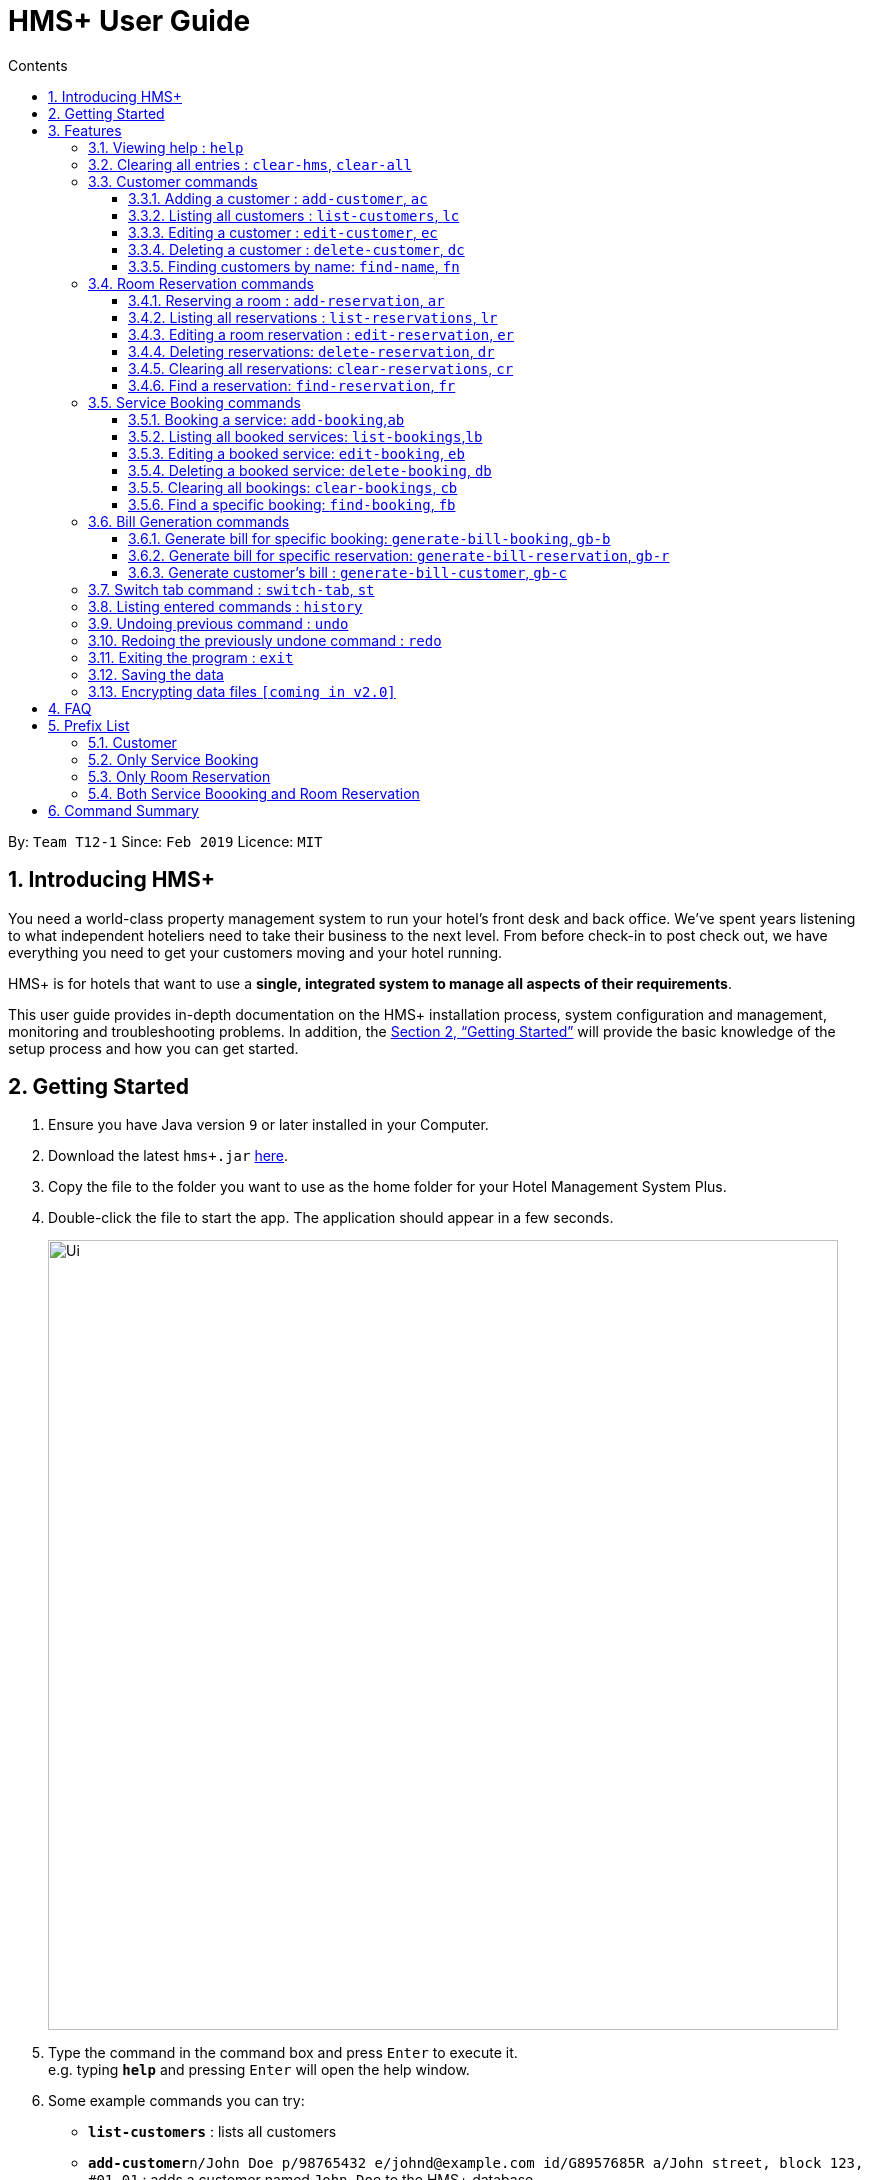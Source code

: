 = HMS+  User Guide
:site-section: UserGuide
:toc: left
:toc-title: Contents
:toclevels: 3
:sectnums:
:imagesDir: images
:stylesDir: stylesheets
:xrefstyle: full
:experimental:
ifdef::env-github[]
:tip-caption: :bulb:
:note-caption: :information_source:
endif::[]
:repoURL: https://github.com/cs2103-ay1819s2-t12-1/main

By: `Team T12-1`      Since: `Feb 2019`      Licence: `MIT`

== Introducing HMS+

You need a world-class property management system to run your hotel’s front desk and back office. We’ve spent years listening to what independent hoteliers need to take their business to the next level. From before check-in to post check out, we have everything you need to get your customers moving and your hotel running.

HMS+ is for hotels that want to use a *single, integrated system to manage all aspects of their requirements*.

This user guide provides in-depth documentation on the HMS+ installation process, system configuration and management, monitoring and troubleshooting problems. In addition, the <<Getting Started>> will provide the basic knowledge of the setup process and how you can get started.

== Getting Started

.  Ensure you have Java version `9` or later installed in your Computer.
.  Download the latest `hms+.jar` link:{repoURL}/releases[here].
.  Copy the file to the folder you want to use as the home folder for your Hotel Management System Plus.
.  Double-click the file to start the app. The application should appear in a few seconds.

+
image::Ui.png[width="790"]
+
.  Type the command in the command box and press kbd:[Enter] to execute it. +
e.g. typing *`help`* and pressing kbd:[Enter] will open the help window.
.  Some example commands you can try:

* *`list-customers`* : lists all customers
* **`add-customer`**`n/John Doe p/98765432 e/johnd@example.com id/G8957685R a/John street, block 123, #01-01` : adds a customer named `John Doe` to the HMS+ database.
* **`delete-customer`**`3` : deletes the 3rd customer  shown in the current list
* *`exit`* : exits the app

.  Refer to <<Features>> for details of each command.

[[Features]]
== Features

====
*Command Format*

* Words in `UPPER_CASE` are the parameters to be supplied by the user e.g. in `add n/NAME`, `NAME` is a parameter which can be used as `add n/John Doe`.
* Items in square brackets are optional e.g. `n/NAME [t/TAG]` can be used as `n/John Doe t/friend` or as `n/John Doe`.
* Items in curly brackets separated by a slash (`/`) are interchangeable (entering either of those items have the same effect) e.g. `{addcustomer/ac}` are two aliases of the same command.
* Items with `…` after them can be used multiple times including zero times e.g. `[t/TAG]…` can be used as `{nbsp}` (i.e. 0 times), `t/friend`, `t/friend t/family` etc.
* Parameters can be in any order e.g. if the command specifies `n/NAME p/PHONE_NUMBER`, `p/PHONE_NUMBER n/NAME` is also acceptable.
====

=== [underline]#Viewing help# : `help`

Effect: Displays a help list, which lists all the commands that can be used. +
Format: `[aqua]#help#`

=== [underline]#Clearing all entries# : `clear-hms`, `clear-all`

Effect: Clears all entries from the database. +
Format: `{[aqua]#clear-hms#/[aqua]#clear-all#}`

=== [underline]#Customer commands#
==== Adding a customer : `add-customer`, `ac`

Effect: Adds a customer to the customer database. +
Format: `{[aqua]#add-customer#/[aqua]#ac#} [blue]#n/# [lime]#NAME# [blue]#p/# [lime]#PHONE_NUMBER# [blue]#e/# [lime]#EMAIL# [blue]#id/# [lime]#IDENTIFICATION_NO# [black]#[# [blue]#dob/# [lime]#DATE_OF_BIRTH# [black]#]# [black]#[# [blue]#a/# [lime]#ADDRESS# [black]#]# [black]#[# [blue]#t/# [lime]#TAG# [black]#]#`

[TIP]
A person can have any number of tags (including 0)

Examples:

* `ac n/John Doe p/98765432 dob/28/05/1999 e/johnd@example.com id/552526 a/John street, block 123, #01-01`
* `ac n/Betsy Crowe e/betsy.crowe@example.com p/123456 id/345252`

==== Listing all customers : `list-customers`, `lc`

Effect: Displays a customer list, which lists all customers in the customer database. +
Format: `{[aqua]#list-customers#/[aqua]#lc#}`

==== Editing a customer : `edit-customer`, `ec`

Effect: Edits the fields of an existing customer in the customer database. +
Format: `{[aqua]#edit-customer/ec#} [lime]#INDEX# [black]#[# [blue]#n/# [lime]#NAME# [black]#]# [black]#[# [blue]#p/# [lime]#PHONE# [black]#]# [black]#[# [blue]#e/# [lime]#EMAIL# [black]#]# [black]#[# [blue]#id/# [lime]#IDENTIFICATION_NO# [black]#]# [black]#[# [blue]#dob/# [lime]#DATE_OF_BIRTH# [black]#]# [black]#[# [blue]#a/# [lime]#ADDRESS# [black]#]# [black]#[# [blue]#t/# [lime]#TAG#…[black]#]#`

[NOTE]
====
* Edits the customer at the specified INDEX. The index refers to the index number shown in the displayed customer list. The index must be a positive integer.
* At least one of the optional fields must be provided. Otherwise, nothing will be changed.
* Existing values will be updated to the input values.
* When editing tags, the existing tags of the customer will be removed, i.e. adding of tags is not cumulative.
====
[TIP]
You can remove all the customer's tags by typing `t/` without specifying any tags after it.

Examples:

* `list-customers`, then `edit-customer 1 p/91234567 e/johndoe@example.com` +
Edits the phone number and email address of the 1st customer to be 91234567 and johndoe@example.com respectively.
* `lc`, then `ec 2 n/Betsy Crower t/` +
Edits the name of the 2nd customer to be `Betsy Crower` and clears all existing tags.

==== Deleting a customer : `delete-customer`, `dc`

Effect: Deletes a customer from the customer database. +
Format: `{[aqua]#delete-customer#/[aqua]#dc#} [lime]#INDEX#`

[NOTE]
====
* Deletes the customer at the specified index. The index refers to the index number shown in the displayed customer list. The index must be a positive integer.
* This command will delete all the bookings and reservations associated with the customer as well.
====

Examples:

* `list-customers`, then `delete-customer 2` +
Deletes the 2nd person of the customer database.
* `find-name Betsy`, then `delete-customer 1` +
Deletes the 1st customer in the customer list returned by the `findname` command.

==== Finding customers by name: `find-name`, `fn`

Effect: Displays a customer list, which consists of customers whose names contain any of the given keywords. +
Format: `{[aqua]#find-name#/[aqua]#fn#} [lime]#KEYWORD# [black]#[# [lime]#MORE_KEYWORDS# [black]#]#`

[NOTE]
====
* The search is case insensitive, e.g `hans` will match Hans
* The order of the keywords does not matter. e.g. `Hans Bo` will match Bo Hans
* Only full words will be matched, e.g. `Han` will not match `Hans`
* Persons matching at least one keyword will be returned (i.e. `OR` search). e.g. `Hans Bo` will return Hans Gruber and Bo Yang
====

Examples:

* `find-name John` +
Returns John Cena and John Doe
* `fn Betsy Tim John` +
Returns any person having names Betsy, Tim, or John

// tag::reservation-commands[]
=== [underline]#Room Reservation commands#

==== Reserving a room : `add-reservation`, `ar`

Effect: Adds a reservation for a room associated with certain customers. +
Format: `{[aqua]#add-reservation#/[aqua]#ar#} [blue]#r/# [lime]#ROOM_TYPE# [blue]#d/# [lime]#START_DATE-END_DATE# [blue]#$/# [lime]#PAYER_INDEX# [black]#[# [blue]#c/# [lime]#MORE_CUSTOMER_INDICIES…# [black]#]# [black]#[# [blue]#com/# [lime]#COMMENTS# [black]#]#`

[NOTE]
====
* `ROOM_TYPE` is the name of the room type taken from the list shown in the application
* `START_DATE` and `END_DATE` follows the `DAY.MONTH` format.
* `COMMENTS` can contain any text without slash (/).
====

Examples: +
Assume current date is 10 May, 2019. +
* `list-customers`, then `ar r/SINGLE ROOM d/20/5/2019-25/5/2019 $/15` +
Adds a reservation of Single Room in the name of the 15th customer from 20 May 2019 to 25 May 2019.
* `find-name Jack Rose`, then `add-reservation r/DELUXE ROOM d/14/2/2019-15/2/2019 $/1 c/2` +
Adds a reservation of Deluxe Room, in the name of the first customer for both him/her and the second customer, from 14 Feb 2019 to 15 Feb 2019.

==== Listing all reservations : `list-reservations`, `lr`
Effect: Displays a reservation list, which lists all the reservations. +
Format: `{[aqua]#list-reservations#/[aqua]#lr#}`

==== Editing a room reservation : `edit-reservation`, `er`

Effect: Edits the fields of an existing reservation in the reservation database. +
Format: `{[aqua]#edit-reservation#/[aqua]#er#} [lime]#INDEX# [black]#[# [blue]#r/# [lime]#ROOM_TYPE# [black]#]# [black]#[# [blue]#d/# [lime]#START_DATE-END_DATE]# [black]#]# [black]#[# [blue]#$/# [lime]#PAYER_INDEX# [black]#]# [black]#[# [blue]#c/# [lime]#MORE_CUSTOMER_INDICES# [black]#]# [black]#[# [blue]#com/# [lime]#COMMENTS# [black]#]#`

[NOTE]
====
* Edits the reservation at the specified index. The index refers to the index number shown in the displayed reservation list. The index must be a positive integer.
* At least one of the optional fields must be provided. Otherwise, nothing will be changed.
* Existing values will be updated to the input values.
* When editing comments, the existing comments of the booking will be removed, i.e adding of comments is not cumulative.
====
[TIP]
You can remove all the reservation's comments by typing `com/` without specifying any tags after it.

Examples:

* `lr`, then `er 1 r/3` +
Edits the room type of the 1st reseravtion to be Type 3.
* `lr`, then `er 2 d/14.2-14.3 c/` +
Edits the date of the 2nd reservation to be from 14 Feb to 14 Mar and clears all existing comments.

==== Deleting reservations: `delete-reservation`, `dr`

Effect: Deletes a reservation from the reservation database. +
Format: `{[aqua]#delete-reservation#/[aqua]#dr#} [lime]#INDEX#`

****
* Deletes the reservation at the specified index. The index refers to the index number shown in the displayed booking list. The index must be a positive integer.
****

Examples:

* `lr`, then `dr 2` +
Deletes the 2nd entry of the reservation database

==== Clearing all reservations: `clear-reservations`, `cr`
Effect: Removes all room reservations from the database. +
Format: `{[aqua]#clear-reservations#/[aqua]#cr#}`

==== Find a reservation: `find-reservation`, `fr`

Effect: Displays a reservation list based on the filters given by the user. +
Format: `{[aqua]#find-reservation#/[aqua]#fr#}  [blue]#id/# [lime]#IDENTIFICATION_NO# [black]#[# [blue]#r/# [lime]#ROOM_TYPE# [black]#]#`

[NOTE]
====
*  The searching is done in the whole reservation list.
====

Example:

* `fr id/A0124422` +
Returns all reservations for customer with identification number, A0124422.

* `fr id/A0124422 r/SINGLE ROOM` +
Returns all single room reservations for customer with identification number, A0124422.
// end::reservation-commands[]

// tag::booking-commands[]
=== [underline]#Service Booking commands#
==== Booking a service: `add-booking`,`ab`

Effect: Adds a service associated with certain customers. +
Format: `{[aqua]#add-booking#/[aqua]#ab#} [blue]#s/# [lime]#SERVICE_TYPE# [blue]#:/# [lime]#START_TIME-END_TIME# [blue]#$/# [lime]#PAYER_INDEX# [black]#[# [blue]#c/# [lime]#MORE_CUSTOMER_INDICES# [black]#]# [black]#[# [blue]#com/# [lime]#COMMENTS# [black]#]#`

[NOTE]
====
* `SERVICE_TYPE` is the name of the service taken from the list in the application
* `START_TIME` and `END_TIME` follows the `HH 24-hour` format.
* `COMMENTS` can contain any text without slash (`/`).
====

Examples:

* `lc`, then `add-booking s/GYM :/20-23 $/2`
Adds a booking for service GYM, for the 2nd customer from the complete customer list, from 20:00 to 23:00 if the service is available.
* `fn Jack Rose`, then `add-booking s/GYM h/14-15 $/1 c/2`
Adds a booking of service GYM in the name for first customer for him/her , from 14:00 to 15:00.

==== Listing all booked services: `list-bookings`,`lb`
Effect: Displays a booking list, which lists all the bookings made till now.
Format: `{[aqua]#list-bookings#/[aqua]#lb#}`

==== Editing a booked service: `edit-booking`, `eb`

Effect: Edits the fields of a booking in the database. +
Format: `{[aqua]#edit-booking#/[aqua]#eb#} [lime]#INDEX# [black]#[# [blue]#s/# [lime]#SERVICE_NAME# [black]#]# [black]#[# [blue]#:/# [lime]#START_TIME-END_TIME# [black]#]# [black]#[# [blue]#p/# [lime]#PAYER_INDEX# [black]#]# [black]#[# [blue]#c/# [lime]#MORE_CUSTOMER_INDICES# [black]#]# [black]#[# [blue]#com/# [lime]#COMMENTS# [black]#]#`

[NOTE]
====
* Edits the booking at the specified index. The index refers to the index number shown in the displayed booking list. The index must be a positive integer.
* At least one of the optional fields must be provided. Otherwise, nothing will be changed.
* Existing values will be updated to the input values.
* When editing comments, the existing comments of the booking will be removed, i.e adding of comments is not cumulative.
====
[TIP]
You can remove all the booking's comments by typing `com/` without specifying any tags after it.

Examples:

* `lb`, then `eb 1 s/GYM`
Edits the service type of the 1st booking to be GYM.
* `lb`, then `edit-booking 2 :/14-15 c/`
Edits the timing of the 2nd booking to be 14:00 - 15:00 and clears all existing comments.

==== Deleting a booked service: `delete-booking`, `db`

Effect: Deletes a booking from the database.
Format: `{[aqua]#delete-booking#/[aqua]#db#} [lime]#INDEX#`

[NOTE]
====
* Deletes the booking at the specified index. The index refers to the index number shown in the displayed room service list. The index must be a positive integer.
====

Example:
 `lb`, then `delete-booking 2` +
Deletes the 2nd booking of the booking database

==== Clearing all bookings: `clear-bookings`, `cb`

Effect: Removes all service bookings from the database. +
Format: `{[aqua]#clear-bookings#/[aqua]#cb#}`

==== Find a specific booking: `find-booking`, `fb`

Effect: Displays a booking list based on the filters given by the user. +
Format: `{[aqua]#find-booking#/[aqua]#fb#}  [blue]#id/# [lime]#IDENTIFICATION_NO# [black]#[# [blue]#s/# [lime]#SERVICE_NAME# [black]#]# [blue]#:/# [lime]#START_TIME-END_TIME# [black]#]#`

[NOTE]
====
*  The searching is done in the whole booking list.
====

Example:

* `fb id/A0124422` +
Returns all bookings for customer with identification number, A0124422.

* `fb id/A0124422 s/GYM` +
Returns all gym bookings for customer with identification number, A0124422.

// end::booking-commands[]

=== [underline]#Bill Generation commands#

==== Generate bill for specific booking: `generate-bill-booking`, `gb-b`

Effect: Generates the bill for the specific booking of a customer +
Format: `{[aqua]#generate-bill-booking#/[aqua]#gb-b#} [lime]#INDEX# [black]#[# [blue]#s/# [lime]#SERVICE_NAME# [black]#]# [black]#[# [blue]#:/# [lime]#START_TIME - END_TIME# [black]#]#`

Example:

 * `gb-b 2` +
Returns the bill for all bookings for the customer at index 2

* `gb-b 2 s/SPA` +
Returns the bill for all spa bookings for the customer at index 2

==== Generate bill for specific reservation: `generate-bill-reservation`, `gb-r`

Effect: Generates the bill for the specific booking of a customer +
Format: `{[aqua]#generate-bill-reservation#/[aqua]#gb-r#} [lime]#INDEX# [black]#[# [blue]#r/# [lime]#ROOM_TYPE# [black]#]#`

Example:

 * `gb-r 2` +
Returns the bill for all reservations for the customer at index 2

* `gb-r 2 r/SINGLE ROOM` +
Returns the bill for all single room reservations for the customer at index 2

==== Generate customer's bill : `generate-bill-customer`, `gb-c`

Effect: Generates the bill for the customer based on his total room reservations and service bookings. +
Format: `{[aqua]#generate-bill-customer#/[aqua]#gb-c#} [lime]#INDEX#`

[TIP]
This command is a super set of all the other "generate bill" commands and can be used
to obtain the complete breakup for a customer.

Example:

*  `gb-c 2` +
Returns the total bill (includes all bookings and reservations) for the customer at index 2

=== [underline]#Switch tab command# : `switch-tab`, `st`

Effect: Switches the panel and the tab based on input by the user. +
Format: `{[aqua]#switch-tab#/[aqua]#st#} [lime]#PANEL_NUMBER# [lime]#TAB_NUMBER#`

[NOTE]

Panel Number 1: Consists of `Booking`, `Reservation` and `Bill` tabs. +
Panel Number 2: Consists of `Service Type` and `Room Type` tabs.

Example:

* `st 1 1` +
This will switch to the booking tab in the the first panel.

* `st 2 1` +
This will switch to the service type tab in the second panel.


=== [underline]#Listing entered commands# : `history`

Effect: Lists all the commands that you have entered in reverse chronological order. +
Format: `[aqua]#history#`

[NOTE]
====
Pressing the kbd:[&uarr;] and kbd:[&darr;] arrows will display the previous and next input respectively in the command box.
====

// tag::undoredo[]
=== [underline]#Undoing previous command# : `undo`

Effect: Restores the address book to the state before the previous _undoable_ command was executed. +
Format: `[aqua]#undo#`

[NOTE]
====
Undoable commands: those commands that modify HMS's content (`addc`, `deletecustomer`, `editc`, etc.).
====

Examples:

* `delete-customer 1` +
`lc` +
`undo` (adds back the deleted customer) +

* `lc` +
`undo` +
The `undo` command fails as there are no undoable commands executed previously.

* `delete-customer 1` +
`clear-all` +
`undo` (adds back all cleared entries) +
`undo` (adds back the previously deleted customer) +

=== [underline]#Redoing the previously undone command# : `redo`

Effect: Reverses the most recent `undo` command. +
Format: `[aqua]#redo#`

Examples:

* `delete-customer 1` +
`undo` (adds back the deleted customer) +
`redo` (deletes customer at index 1 again) +

* `delete-customer 1` +
`redo` +
The `redo` command fails as there are no `undo` commands executed previously.

* `delete-customer 1` +
`clear` +
`undo` (adds back all cleared entries) +
`undo` (adds back the previously deleted customer) +
`redo` (deletes customer at index 1 again) +
`redo` (clears all remaining entries again) +
// end::undoredo[]

=== [underline]#Exiting the program# : `exit`

Effect: Exits the program. +
Format: `[aqua]#exit#`

=== [underline]#Saving the data#

The HMS+ data file is saved in the hard disk automatically after any command that changes the data. +
There is no need to save manually.

// tag::dataencryption[]
=== [underline]#Encrypting data files# `[coming in v2.0]`

_{explain how the user can enable/disable data encryption}_
// end::dataencryption[]



== FAQ

*Q*: How do I transfer my data to another Computer? +
*A*: Install the app in the other computer and overwrite the empty data file it creates with the file that contains the data of your previous HMS folder.

// tag::prefixlist[]
== Prefix List

=== Customer
* [underline]*Name* +
  _Prefix_:: `n/` +
  _Validation_:: Name should adhere to following constraints:

     1: It cannot be blank.
     2: It should only contain alphanumeric characters and space.

       _Example_:: [blue]#n/# Tejas Bhuwania

   * [underline]*Phone* +
    _Prefix_:: `p/` +
    _Validation_:: Phone should adhere to following constraints:

    1: It should contain only digits.
    2: It should be atleast 3 digits long.

    _Example_:: [blue]#p/# 81424394

    * [underline]*Email* +
      _Prefix_:: `e/` +
      _Validation_:: Email should  adhere to the following constraints:

                    1: Email should be of the format local-part@domain.
                    2: The local-part should only contain alphanumeric characters and these special characters, excluding the parentheses, (!#$%&'*+/=?`{|}~^.-).
                    3: This is followed by a '@' and then a domain name. The domain name must:
                        - be at least 2 characters long
                        - start and end with alphanumeric characters
                        - consists alphanumeric characters, a period or hyphen for characters in between

     _Example_:: [blue]#e/# tejasbhuwania2855@gmail.com

    * [underline]*Identification Number* +
      _Prefix_:: `id/` +
       _Validation_:: Identification Number should adhere to following constraints:

        1: It should contain only digits.
        2: It should be atleast 3 digits long.

      _Example_:: [blue]#id/# 4264533

    * [underline]*Date of Birth* +
      _Prefix_:: `dob/` +
       _Validation_:: Date of Birth should adhere to the following constraints:

          1: Date should not exceed the previous year.
          2: Date of birth should be of the format: DD/MM/YYYY.

      _Example_:: [blue]#dob/# 28/05/1999

* [underline]*Tag* +
  _Prefix_:: `t/` +
  _Validation_:: Tag should adhere to following constraints:

    1: Tags should be alphanumeric only.

    _Example_:: [blue]#t/# friend

=== Only Service Booking

* [underline]*Service Type* +
  _Prefix_:: `s/` +
  _Validation_:: Service Type should adhere to following constraints:

     1: It should be a defined service type already present in the list.

     _Example_:: [blue]#s/# GYM

* [underline]*Timing of Service* +
  _Prefix_:: `:/` +
  _Validation_:: Timing of Service adheres to following constraints:

    1: The service timing should be within the operating hours.
    2: If service type is full during that time, it returns an error message.
    3: It should be of the format: HH - HH.

    _Example_:: [blue]#:/# 08 - 10

=== Only Room Reservation

* [underline]*Room Type* +
  _Prefix_:: `r/` +
   _Validation_:: Room Type should adhere to following constraints:

   1: It should be a defined room type already present in the list.

   _Example_:: [blue]#r/# SINGLE ROOM

* [underline]*Date of Reservation* +
  _Prefix_:: `d/` +
  _Validation_:: Date of Reservation adheres to the following constraints:

    1: If room type is full during those dates, it returns an error message.
    2: It should be of the format: DD/MM/YYYY - DD/MM/YYYY.

    _Example_:: [blue]#d/# 12/12/2010 - 14/12/2010

=== Both Service Boooking and Room Reservation

* [underline]*Payer of Reservation or Service* +
  _Prefix_:: `$/` +
  _Validation_:: Payer of Reservation should adhere to following constraints:

   1: The index number should be valid.

   _Example_:: [blue]#$/# 1

* [underline]*Customers involved in Reservation or Service* +
  _Prefix_:: `c/` +
  _Validation_:: Customers involved in Reservation or Service should adhere to following constraints:

   1: The index number should be valid.

   _Example_:: [blue]#c/# 1

* [underline]*Comment for Reservation or Service* +
  _Prefix_:: `com/` +
  _Validation_:: Comment for Reservation or Service  should adhere to following constraints:

   1: It shouldn't contain (/).

   _Example_:: [blue]#com/# Please turn AC on.
// end::prefixlist[]

== Command Summary

* *Help* : `help`
* *Add Customer* : `{add-customer/ac} n/NAME p/PHONE_NUMBER e/EMAIL  id/IDENTIFICATION_NO [a/ADDRESS] [dob/DATE_OF_BIRTH] [t/TAG]…`
* *List Customers* : `{list-customers/lc}`
* *Edit Customer* : `{edit-customer/ec} INDEX [n/NAME] [p/PHONE] [e/EMAIL] [id/IDENTIFICATION_NO] [a/ADDRESS] [t/TAG]…`
* *Find Customer by name* : `{find-name/fn} KEYWORD [MORE_KEYWORDS]`
* *Delete Customer* : `{delete-customer/dc} INDEX` +
* *Reserve room* : `{add-reservation/ar} r/ROOM_TYPE d/START_DATE-END_DATE $/PAYER_INDEX [c/MORE_CUSTOMER_INDICIES…] [com/COMMENTS]`
* *List room reservations* : `{list-reservations/lr}`
* *Edit room reservaitons* : `{edit-reservation/er} INDEX [s/SERVICE_NAME] [:/START_TIME - END_TIME] [p/PAYER_INDEX] [c/MORE_CUSTOMER_INDICES] [com/COMMENTS]`
* *Delete room reservation* : `{delete-reservation/dr} INDEX`
* *Book services of hotel* : `{add-booking/ab} `{add-booking/ab} s/SERVICE_NAME :/START_TIME-END_TIME $/PAYER_INDEX [c/MORE_CUSTOMER_INDICES] [com/COMMENTS]`
* *List services already booked* : `{list-bookings/lb}`
* *Edit services already booked* : `{edit-booking/eb} INDEX [s/SERVICE_NAME] [:/START_TIME# - END_TIME] [p/PAYER_INDEX] [c/MORE_CUSTOMER_INDICES] [com/COMMENTS]`
* *Delete service already booked* : `{delete-booking/db} INDEX`
* *Finding a specific booking* : `{find-booking/fb} id/IDENTIFICATION_NO [s/SERVICE_NAME] [:/START_TIME-END_TIME]`
* *Finding a specific reservation* : `{find-reservation/fr} id/IDENTIFICATION_NO [r/ROOM_TYPE]`
* *Generate bill for specific booking* : `{generate-bill-booking/gb-b} INDEX [s/SERVICE_NAME] [:/START_TIME-END_TIME]`
* *Generate bill for specific reservation* : `{generate-bill-reservation/gb-r} INDEX [r/ROOM_TYPE]`
* *Generate bill for customer* : `{generate-bill-customer/gb-c} INDEX`
* *Switch tab* : `{switch-tab/st} PANEL_NUMBER TAB_NUMBER`
* *History* : `history`
* *Undo* : `undo`
* *Redo* : `redo`
* *Clear hotel management system database* : `{clear-hms/clear-all}`
* *Clear room reservations* : `{clear-reservations/cr}`
* *Clear booked services* : `{clear-bookings/cb}`
